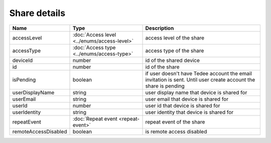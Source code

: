 Share details
-----------------

+------------------------+---------------------------------------------+------------------------------------------------------------------+
| Name                   | Type                                        | Description                                                      |
+========================+=============================================+==================================================================+
| accessLevel            | :doc:`Access level <../enums/access-level>` | access level of the share                                        |
+------------------------+---------------------------------------------+------------------------------------------------------------------+
| accessType             | :doc:`Access type <../enums/access-type>`   | access type of the share                                         |
+------------------------+---------------------------------------------+------------------------------------------------------------------+
| deviceId               | number                                      | id of the shared device                                          |
+------------------------+---------------------------------------------+------------------------------------------------------------------+
| id                     | number                                      | id of the share                                                  |
+------------------------+---------------------------------------------+------------------------------------------------------------------+
| isPending              | boolean                                     | if user doesn't have Tedee account the email invitation is sent. |
|                        |                                             | Until user create account the share is pending                   |
+------------------------+---------------------------------------------+------------------------------------------------------------------+
| userDisplayName        | string                                      | user display name that device is shared for                      |
+------------------------+---------------------------------------------+------------------------------------------------------------------+
| userEmail              | string                                      | user email that device is shared for                             |
+------------------------+---------------------------------------------+------------------------------------------------------------------+
| userId                 | number                                      | user id that device is shared for                                |
+------------------------+---------------------------------------------+------------------------------------------------------------------+
| userIdentity           | string                                      | user identity that device is shared for                          |
+------------------------+---------------------------------------------+------------------------------------------------------------------+
| repeatEvent            | :doc:`Repeat event <repeat-event>`          | repeat event of the share                                        |
+------------------------+---------------------------------------------+------------------------------------------------------------------+
| remoteAccessDisabled   | boolean                                     | is remote access  disabled                                       |
+------------------------+---------------------------------------------+------------------------------------------------------------------+
